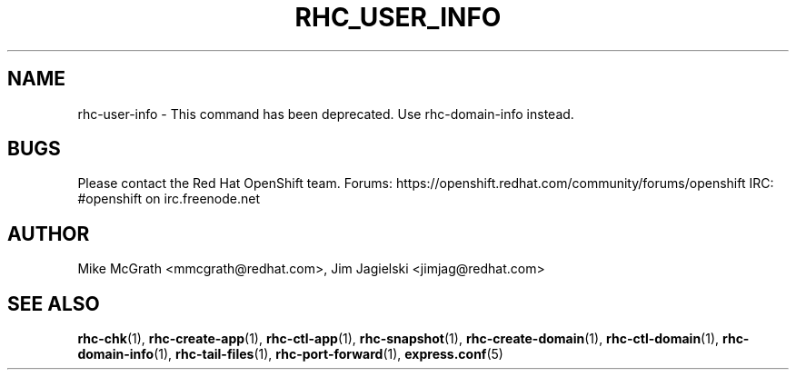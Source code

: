 .\" Process this file with
.\" groff -man -Tascii rhc-user-info.1
.\" 
.TH "RHC_USER_INFO" "1" "JANUARY 2011" "Linux" "User Manuals"
.SH "NAME"
rhc\-user\-info \- This command has been deprecated. Use rhc\-domain\-info instead.

.SH "BUGS"
Please contact the Red Hat OpenShift team.
Forums: https://openshift.redhat.com/community/forums/openshift
IRC: #openshift on irc.freenode.net

.SH "AUTHOR"
Mike McGrath <mmcgrath@redhat.com>, Jim Jagielski <jimjag@redhat.com>
.SH "SEE ALSO"
.BR rhc\-chk (1),
.BR rhc\-create\-app (1),
.BR rhc\-ctl\-app (1),
.BR rhc\-snapshot (1),
.BR rhc\-create\-domain (1),
.BR rhc\-ctl\-domain (1),
.BR rhc\-domain\-info (1),
.BR rhc\-tail\-files (1),
.BR rhc\-port\-forward (1),
.BR express.conf (5)